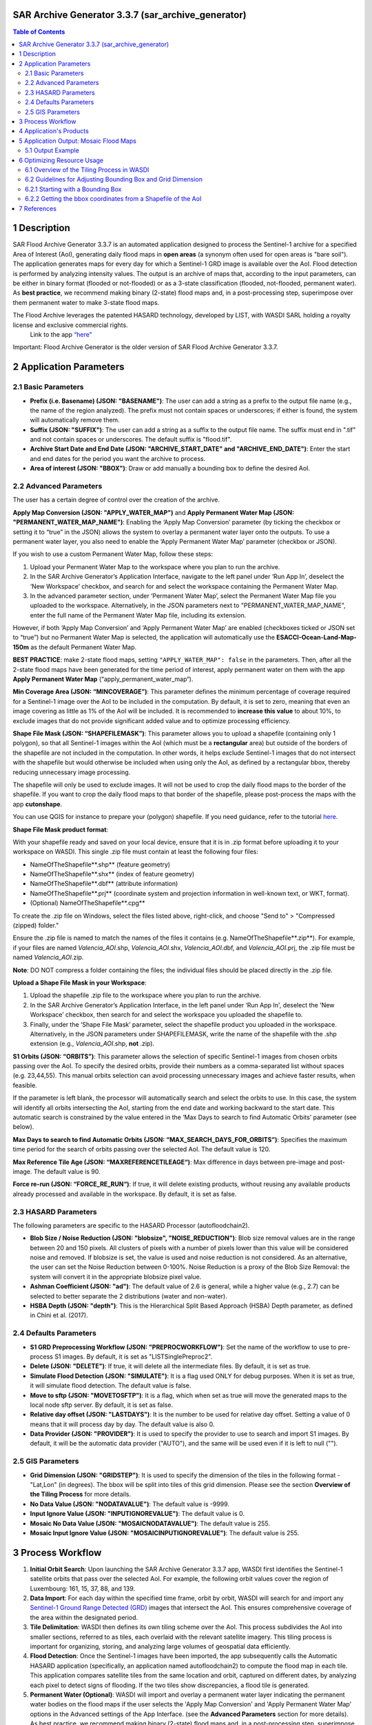 SAR Archive Generator 3.3.7 (sar_archive_generator)
===================================================

.. contents:: Table of Contents
    :depth: 3


1 Description
===================================================

SAR Flood Archive Generator 3.3.7 is an automated application designed to process the Sentinel-1 archive for a specified Area of Interest (AoI), generating daily flood maps in **open areas** (a synonym often used for open areas is "bare soil"). The application generates maps for every day for which a Sentinel-1 GRD image is available over the AoI. Flood detection is performed by analyzing intensity values. The output is an archive of maps that, according to the input parameters, can be either in binary format (flooded or not-flooded) or as a 3-state classification (flooded, not-flooded, permanent water). As **best practice**, we recommend making binary (2-state) flood maps and, in a post-processing step, superimpose over them permanent water to make 3-state flood maps.

The Flood Archive leverages the patented HASARD technology, developed by LIST, with WASDI SARL holding a royalty license and exclusive commercial rights.
 Link to the app `“here” <https://www.wasdi.net/#/sar_archive_generator/appui/>`_

Important: Flood Archive Generator is the older version of SAR Flood Archive Generator 3.3.7.

2 Application Parameters
===================================================

2.1 Basic Parameters
-----------------------------

- **Prefix (i.e. Basename) (JSON: "BASENAME")**: The user can add a string as a prefix to the output file name (e.g., the name of the region analyzed). The prefix must not contain spaces or underscores; if either is found, the system will automatically remove them.
- **Suffix (JSON: "SUFFIX")**: The user can add a string as a suffix to the output file name. The suffix must end in ".tif" and not contain spaces or underscores. The default suffix is "flood.tif".
- **Archive Start Date and End Date (JSON: "ARCHIVE_START_DATE" and "ARCHIVE_END_DATE")**: Enter the start and end dates for the period you want the archive to process.
- **Area of interest (JSON: "BBOX")**: Draw or add manually a bounding box to define the desired AoI.

2.2 Advanced Parameters
-----------------------------

The user has a certain degree of control over the creation of the archive.

**Apply Map Conversion (JSON: "APPLY_WATER_MAP")** and **Apply Permanent Water Map (JSON: "PERMANENT_WATER_MAP_NAME")**: Enabling the ‘Apply Map Conversion’ parameter (by ticking the checkbox or setting it to “true” in the JSON) allows the system to overlay a permanent water layer onto the outputs. To use a permanent water layer, you also need to enable the ‘Apply Permanent Water Map’ parameter (checkbox or JSON).

If you wish to use a custom Permanent Water Map, follow these steps:

1. Upload your Permanent Water Map to the workspace where you plan to run the archive.

2. In the SAR Archive Generator’s Application Interface, navigate to the left panel under ‘Run App In’, deselect the ‘New Workspace’ checkbox, and search for and select the workspace containing the Permanent Water Map.

3. In the advanced parameter section, under ‘Permanent Water Map’, select the Permanent Water Map file you uploaded to the workspace. Alternatively, in the JSON parameters next to "PERMANENT_WATER_MAP_NAME", enter the full name of the Permanent Water Map file, including its extension.

However, if both ‘Apply Map Conversion’ and ‘Apply Permanent Water Map’ are enabled (checkboxes ticked or JSON set to “true”) but no Permanent Water Map is selected, the application will automatically use the **ESACCI-Ocean-Land-Map-150m** as the default Permanent Water Map.

**BEST PRACTICE**: make 2-state flood maps, setting ``"APPLY_WATER_MAP": false`` in the parameters. Then, after all the 2-state flood maps have been generated for the time period of interest, apply permanent water on them with the app **Apply Permanent Water Map** (“apply_permanent_water_map“).

**Min Coverage Area (JSON: “MINCOVERAGE”)**: This parameter defines the minimum percentage of coverage required for a Sentinel-1 image over the AoI to be included in the computation. By default, it is set to zero, meaning that even an image covering as little as 1% of the AoI will be included. It is recommended to **increase this value** to about 10%, to exclude images that do not provide significant added value and to optimize processing efficiency.

**Shape File Mask (JSON: “SHAPEFILEMASK”)**: This parameter allows you to upload a shapefile (containing only 1 polygon), so that all Sentinel-1 images within the AoI (which must be a **rectangular** area) but outside of the borders of the shapefile are not included in the computation. In other words, it helps exclude Sentinel-1 images that do not intersect with the shapefile but would otherwise be included when using only the AoI, as defined by a rectangular bbox, thereby reducing unnecessary image processing.

.. image:: ../_static/SARArchiveGenerator/example_AOI_shp.png
   :alt: Example of image (in dark orange) within a rectangular AoI (blue shade) but outside the borders of the country of interest (Pakistan in this specific example).

The shapefile will only be used to exclude images. It will not be used to crop the daily flood maps to the border of the shapefile. If you want to crop the daily flood maps to that border of the shapefile, please post-process the maps with the app **cutonshape**.

You can use QGIS for instance to prepare your (polygon) shapefile. If you need guidance, refer to the tutorial `here <https://www.youtube.com/watch?v=knD2S89FV04>`_.

**Shape File Mask product format**:

With your shapefile ready and saved on your local device, ensure that it is in .zip format before uploading it to your workspace on WASDI. This single .zip file must contain at least the following four files:

- NameOfTheShapefile**.shp** (feature geometry)
- NameOfTheShapefile**.shx** (index of feature geometry)
- NameOfTheShapefile**.dbf** (attribute information)
- NameOfTheShapefile**.prj** (coordinate system and projection information in well-known text, or WKT, format).
- (Optional) NameOfTheShapefile**.cpg**

To create the .zip file on Windows, select the files listed above, right-click, and choose "Send to" > "Compressed (zipped) folder."

Ensure the .zip file is named to match the names of the files it contains (e.g. NameOfTheShapefile**.zip**). For example, if your files are named *Valencia_AOI*.shp, *Valencia_AOI*.shx, *Valencia_AOI*.dbf, and *Valencia_AOI*.prj, the .zip file must be named *Valencia_AOI*.zip.

**Note**: DO NOT compress a folder containing the files; the individual files should be placed directly in the .zip file.

**Upload a Shape File Mask in your Workspace**:

1. Upload the shapefile .zip file to the workspace where you plan to run the archive.

2. In the SAR Archive Generator’s Application Interface, in the left panel under ‘Run App In', deselect the 'New Workspace’ checkbox, then search for and select the workspace you uploaded the shapefile to.

3. Finally, under the ‘Shape File Mask’ parameter, select the shapefile product you uploaded in the workspace. Alternatively, in the JSON parameters under SHAPEFILEMASK, write the name of the shapefile with the .shp extension (e.g., *Valencia_AOI*.shp, **not** .zip).

**S1 Orbits (JSON: “ORBITS”)**: This parameter allows the selection of specific Sentinel-1 images from chosen orbits passing over the AoI. To specify the desired orbits, provide their numbers as a comma-separated list without spaces (e.g. 23,44,55). This manual orbits selection can avoid processing unnecessary images and achieve faster results, when feasible.

If the parameter is left blank, the processor will automatically search and select the orbits to use. In this case, the system will identify all orbits intersecting the AoI, starting from the end date and working backward to the start date. This automatic search is constrained by the value entered in the ‘Max Days to search to find Automatic Orbits’ parameter (see below).

**Max Days to search to find Automatic Orbits (JSON: “MAX_SEARCH_DAYS_FOR_ORBITS”)**: Specifies the maximum time period for the search of orbits passing over the selected AoI. The default value is 120.

**Max Reference Tile Age (JSON: “MAXREFERENCETILEAGE“)**: Max difference in days between pre-image and post-image. The default value is 90.

**Force re-run (JSON: “FORCE_RE_RUN“)**: If true, it will delete existing products, without reusing any available products already processed and available in the workspace. By default, it is set as false.


2.3 HASARD Parameters
-----------------------------

The following parameters are specific to the HASARD Processor (autofloodchain2).

- **Blob Size / Noise Reduction (JSON: "blobsize", "NOISE_REDUCTION")**: Blob size removal values are in the range between 20 and 150 pixels. All clusters of pixels with a number of pixels lower than this value will be considered noise and removed. If blobsize is set, the value is used and noise reduction is not considered. As an alternative, the user can set the Noise Reduction between 0-100%. Noise Reduction is a proxy of the Blob Size Removal: the system will convert it in the appropriate blobsize pixel value.
- **Ashman Coefficient (JSON: "ad")**: The default value of 2.6 is general, while a higher value (e.g., 2.7) can be selected to better separate the 2 distributions (water and non-water).
- **HSBA Depth (JSON: "depth")**: This is the Hierarchical Split Based Approach (HSBA) Depth parameter, as defined in Chini et al. (2017).


2.4 Defaults Parameters
-----------------------------

- **S1 GRD Preprocessing Workflow (JSON: "PREPROCWORKFLOW")**: Set the name of the workflow to use to pre-process S1 images. By default, it is set as "LISTSinglePreproc2".
- **Delete (JSON: "DELETE")**: If true, it will delete all the intermediate files. By default, it is set as true.
- **Simulate Flood Detection (JSON: "SIMULATE")**: It is a flag used ONLY for debug purposes. When it is set as true, it will simulate flood detection. The default value is false.
- **Move to sftp (JSON: "MOVETOSFTP")**: It is a flag, which when set as true will move the generated maps to the local node sftp server. By default, it is set as false.
- **Relative day offset (JSON: "LASTDAYS")**: It is the number to be used for relative day offset. Setting a value of 0 means that it will process day by day. The default value is also 0.
- **Data Provider (JSON: "PROVIDER")**: It is used to specify the provider to use to search and import S1 images. By default, it will be the automatic data provider ("AUTO"), and the same will be used even if it is left to null ("").


2.5 GIS Parameters
-----------------------------

- **Grid Dimension (JSON: "GRIDSTEP")**: It is used to specify the dimension of the tiles in the following format - "Lat,Lon" (in degrees). The bbox will be split into tiles of this grid dimension. Please see the section **Overview of the Tiling Process** for more details.
- **No Data Value (JSON: "NODATAVALUE")**: The default value is -9999.
- **Input Ignore Value (JSON: "INPUTIGNOREVALUE")**: The default value is 0.
- **Mosaic No Data Value (JSON: "MOSAICNODATAVALUE")**: The default value is 255.
- **Mosaic Input Ignore Value (JSON: "MOSAICINPUTIGNOREVALUE")**: The default value is 255.


3 Process Workflow
===================================================

1. **Initial Orbit Search**: Upon launching the SAR Archive Generator 3.3.7 app, WASDI first identifies the Sentinel-1 satellite orbits that pass over the selected AoI. For example, the following orbit values cover the region of Luxembourg: 161, 15, 37, 88, and 139.
2. **Data Import**: For each day within the specified time frame, orbit by orbit, WASDI will search for and import any `Sentinel-1 Ground Range Detected (GRD) <https://sentiwiki.copernicus.eu/web/s1-processing#S1-Processing-Ground-Range-Detected/>`_ images that intersect the AoI. This ensures comprehensive coverage of the area within the designated period.
3. **Tile Delimitation**: WASDI then defines its own tiling scheme over the AoI. This process subdivides the AoI into smaller sections, referred to as tiles, each overlaid with the relevant satellite imagery. This tiling process is important for organizing, storing, and analyzing large volumes of geospatial data efficiently.
4. **Flood Detection**: Once the Sentinel-1 images have been imported, the app subsequently calls the Automatic HASARD application (specifically, an application named autofloodchain2) to compute the flood map in each tile. This application compares satellite tiles from the same location and orbit, captured on different dates, by analyzing each pixel to detect signs of flooding. If the two tiles show discrepancies, a flood tile is generated.
5. **Permanent Water (Optional)**: WASDI will import and overlay a permanent water layer indicating the permanent water bodies on the flood maps if the user selects the 'Apply Map Conversion' and 'Apply Permanent Water Map' options in the Advanced settings of the App Interface. (see the **Advanced Parameters** section for more details). As best practice, we recommend making binary (2-state) flood maps and, in a post-processing step, superimpose over them permanent water to make 3-state flood maps.
6. **Flood Map Creation**: The flood tiles from various orbits are stitched (mosaicked) together into a comprehensive mosaic flood map, to cover the entire AoI.
7. **Workspace Cleanup**: Concurrently to the steps above, WASDI will clean the workspace by removing the flood tiles that are no longer needed, to ensure that only the essential products are retained.


4 Application's Products
===================================================

- **Satellite image**: Sentinel-1 GRD image imported by WASDI.

  - `**Name format** <https://sentinels.copernicus.eu/web/sentinel/search?p_p_id=com_liferay_portal_search_web_search_results_portlet_SearchResultsPortlet_INSTANCE_XIxtnlMxlnwC&p_p_lifecycle=0&p_p_state=maximized&p_p_mode=view&_com_liferay_portal_search_web_search_results_portlet_SearchResultsPortlet_INSTANCE_XIxtnlMxlnwC_mvcPath=%2Fview_content.jsp&_com_liferay_portal_search_web_search_results_portlet_SearchResultsPortlet_INSTANCE_XIxtnlMxlnwC_redirect=%2Fweb%2Fsentinel%2Fsearch%3Fq%3Dlogging%2520into%2520someone%2527s%2520snapchat%2520without%2520them%2520knowing%252C%25E3%2580%25902024%2520TelegramChannel%253AKunghac%25E3%2580%2591%2520%2520snapchat%2520hack%2520deleted%2520messages%252Csnapon%2520tools%2520hacked%252Cmy%2520snap%2520got%2520hacked%252Csnapchat%2520hack%2520token%2520id%252Creddit%2520snapchat%2520hack%252Choop%2520snapchat%2520hack%252Csnaphack%25203%252E01%252Csnapchat%2520score%2520hack%2520no%2520human%2520verification%252Csomeone%2520hacked%2520my%2520snapchat%2520account%252Cwww%2520snapchatdb%252C....eeb8%26category%3D4208307%26tag%3Dyear-2020%26delta%3D4%26start%3D114&_com_liferay_portal_search_web_search_results_portlet_SearchResultsPortlet_INSTANCE_XIxtnlMxlnwC_assetEntryId=2013756&_com_liferay_portal_search_web_search_results_portlet_SearchResultsPortlet_INSTANCE_XIxtnlMxlnwC_type=content&p_l_back_url=%2Fweb%2Fsentinel%2Fsearch%3Fq%3Dlogging%2520into%2520someone%2527s%2520snapchat%2520without%2520them%2520knowing%252C%25E3%2580%25902024%2520TelegramChannel%253AKunghac%25E3%2580%2591%2520%2520snapchat%2520hack%2520deleted%2520messages%252Csnapon%2520tools%2520hacked%252Cmy%2520snap%2520got%2520hacked%252Csnapchat%2520hack%2520token%2520id%252Creddit%2520snapchat%2520hack%252Choop%2520snapchat%2520hack%252Csnaphack%25203%252E01%252Csnapchat%2520score%2520hack%2520no%2520human%2520verification%252Csomeone%2520hacked%2520my%2520snapchat%2520account%252Cwww%2520snapchatdb%252C....eeb8%26category%3D4208307%26tag%3Dyear-2020%26delta%3D4%26start%3D114/>`__: e.g. ``S1B_IW_GRDH_1SDV_20161129T090701_20161129T090727_003171_005658_7EB6_preproc``

- **Tile**: Subset of the AoI + One satellite image.

  - **Name format**: ``CODE_ORBIT_DATE_TILE`` (e.g. ``SINDH_71_2010-04-22_1_0``)

- **Flood tile**: Subset of the AoI + Detected flood.

  - **Name format**: ``CODE_ORBIT_DATE_TILE_SUFFIX`` (e.g. ``SINDH_71_2010-04-22_1_0_flood``)

- **Mosaic flood map**: Multiple flood tiles merged into one flood map.

  - **Name format**: ``CODE_ORBIT_DATE_SUFFIX`` (e.g. ``SINDH_2010-04-22_flood``)

- **Composite flood map (over the entire time period of the archive)**: Differently from a Mosaic flood map which shows the flooding on a single day over the entire AoI, a composite flood map shows as flooded, over the entire AoI, all pixels that have been detected flooded at least once over the entire time period of the archive. In other words, if a pixel has been detected flooded once over the entire archive, that pixel will be shown as flooded in the composite flood map. If a pixel has been detected flooded every single day over the entire archive, that pixel will be shown as flooded in the composite flood map.

  - **Name format**: ``CODE_ORBIT_LAST-DATE_COUNT-NO.-DAYS_SUFFIX``

- **Permanent water map**: The user can add a personal Permanent Water Map to the workspace. If the user doesn’t upload any water map, but the user wishes to apply one, the application will automatically extract the Permanent Water Map from the **ESACCI-Ocean-Land-Map-150m**. As **best practice**, we recommend making binary (2-state) flood maps and, in a post-processing step, superimpose over them permanent water to make 3-state flood maps.

  - **ESA CCI Water map name format**: e.g. ``WASDI_STATIC_ESACCI-OCEAN-LAND-MAP-150M-P13Y-2000_Bdej``

- **DEM maps**: Digital Elevation Model (DEM) represents the Earth's bare ground (bare earth) topographic surface excluding trees, buildings, and any other surface objects. This product is often essential to remove areas producing false positives (areas that are detected as flooded but that in reality are not flooded) such as rugged **relief**, i.e. areas with **steep** slopes, extreme elevation changes, and complex land-forms, such as high mountains or deep canyons (see additional details about DEM maps `here <https://www.usgs.gov/faqs/what-a-digital-elevation-model-dem>`_, and about Copernicus DEM specifically `here <https://spacedata.copernicus.eu/collections/copernicus-digital-elevation-model>`_).

  - **Name format**: e.g. ``WASDI_STATIC_COPDEM30M_WBM_GLOBAL_MOSAIC_fjNW``


5 Application Output: Mosaic Flood Maps
===================================================

The application generates a daily map of flooded area for each day for which a Sentinel-1 GRD Image is found over the area of interest, starting from the start date until the end date. The output flood maps will have names like:

.. code-block:: java

   CODE_YYYY-MM-DD_SUFFIX.tif

If the flag APPLYMAPCONVERSION is set to **false**, the output maps are binary:

.. code-block:: java

   0 = Not Flooded
   1 = Flooded
   (255 = No Data)

If the flag APPLYMAPCONVERSION is set to **true**, the output maps are:

.. code-block:: java

   (0 = No Data)
   1 = Not Flooded
   2 = Permanent Water
   3 = Flooded


5.1 Output Example
-----------------------------

Below is an example of a mosaic flood map where permanent water bodies, such as the ocean in the south and lakes within the country, are clearly distinguished in dark blue, while the flooded areas are shown in light blue.

.. image:: ../_static/SARArchiveGenerator/example_SAR-flood-map.png
   :alt: Flood Map west of the city of Necochea, Argentina - 17/11/2016

**Other complementary outputs** connected to the Flood Archive app include:

- **Flood Frequency Map**: See the `Flood Frequency Map Generator <https://wasdi.readthedocs.io/en/latest/WasdiApplications/FFMTutorial.html>`_ tutorial for more details.

- **Urban Flood Maps**: Produced by the **Urban Flood** application.


6 Optimizing Resource Usage
===================================================

This section covers how to optimize computational resource usage when running a flood archive by adjusting the bounding box (bbox) size and Tile/Grid Dimension settings. The following instructions are conducted prior to running the application.

6.1 Overview of the Tiling Process in WASDI
-----------------------------

The processing of a flood archive in WASDI uses significant computational resources and processing time, particularly for large AoIs and long timeframes (e.g., a flood archive spanning from June 2015 to the present for entire Vietnam).

When defining a bounding box (bbox) for an archive, WASDI will divide the bbox into tiles (areas analyzed separately) of sizes based on the "Grid Dimension" (or "Grid Step"). By default, the tile (or grid) dimension is set to 2x2 degrees in both latitude and longitude.

For bboxes larger than the grid dimension, WASDI will multiply the number of tiles to cover the entire bbox. However, the output is always cropped to the dimensions of the bbox only at the very end, which can result in wasted computational resources. For example, if the bbox’s size is around 2.5x2.5 degrees (in latitude and longitude) and the Grid Dimension is 2x2 degrees, WASDI will process an area of 4x4 degrees, then crop and keep only the output over the bbox (2.5x2.5 degrees). This means resources were used to process an additional area which will not contribute to the final output.

Similarly, if the bbox is smaller than the tile size, WASDI will still process the full tile, then crop the results to the bbox, also leading to resource inefficiency. For example, if the bbox is only about 0.5x0.5 degrees but the Grid Dimension was set to 1x1 degrees, WASDI will analyze an area of 1x1 degrees, then crop the results to 0.5x0.5 degrees, wasting computational resources to analyse an area that will not be included in the final output.


6.2 Guidelines for Adjusting Bounding Box and Grid Dimension
-----------------------------

To optimize resource usage, it is recommended to set the Grid Dimension to match or be (as much as possible) an exact multiple of the selected bbox size. Note that the Grid Dimension only accepts integer latitude and longitude values, and typically do not exceed 2x2 degrees. So:

6.2.1 Starting with a Bounding Box
-----------------------------

1. If no shapefile of the AoI is available, define a bbox directly in the "Basic Parameters" with the AoI centered around it.

2. Go to the JSON Parameters, review the bbox coordinates in lines 7 to 12 (in the following figure), and take note of the latitude and longitude differences between the northeast and southwest corners.

3. Go to GIS Parameters, and adjust Grid Dimension (Lat,Lon):

   - If both the latitude and longitude differences between the northeast and southwest corners of the bbox are less than 1 degree, set the Grid Dimension to “1,1” degrees.

   - If the bbox is larger than 2x2 degrees, set the Grid Dimension to “2,2” for sizes close to even numbers (e.g., 6x6) and “1,1” for odd sizes (e.g., 5x5).

4. After inputting/adjusting all the other parameters (Basic, Advanced, Hazard, etc.), return to JSON Parameters and adjust the bbox latitude and longitude coordinates to ensure they align precisely with either 1x1 or 2x2 degrees. Use one decimal place for precision to simplify adjustments, and aim to keep the AoI centered within the bbox by increasing each coordinate evenly. See below for an example of a 1x1 degree adjustment of a bbox:

.. image:: ../_static/SARArchiveGenerator/example_JSON-params_non-adjusted-bbox.png
   :alt: JSON Parameters - Non-adjusted bbox coordinates

.. image:: ../_static/SARArchiveGenerator/example_JSON-params_adjusted-bbox.png
   :alt: JSON Parameters - Adjusted bbox coordinates

**Be sure to save this setup immediately after finishing**, by selecting "Save as Parameters Template" or by copying it to a text editor. This is important because if you leave the JSON Parameters tab, the bbox coordinates will revert to those of the manually drawn bbox in the Basic Parameters, and the adjustment will need to be repeated.

Once all the steps are complete, you can click on **Run App** to initiate the flood archive.

6.2.2 Getting the bbox coordinates from a Shapefile of the AoI
-----------------------------

When starting with a shapefile of the AoI, you can use QGIS to get the coordinates of a bbox around the AoI.

1. Drag and drop this shapefile in a new project in QGIS (or `import it in QGIS <https://www.spotzi.com/en/about/help-center/how-to-import-a-shapefile-into-qgis/>`_).

2. `Add a map layer <https://docs.qgis.org/3.34/en/docs/training_manual/basic_map/preparation.html>`_ (e.g. OpenStreetMap).

3. Position your mouse on the map at the north-west corner of the Area of Interest (AoI) (as indicated by the red circles in the image below), right-click to copy the coordinates, and paste them into a text editor. Then, repeat this process for the south-east corner.

   - Be sure to include some additional margin around the AoI when retrieving these coordinates. This extra space ensures that the AoI is fully contained within the bounding box (bbox) that will be formed using these coordinates, preventing any part of the AoI from being cut off at the edges (see red dotted lines).

   - If the coordinates appear as very large numbers (e.g., 155838567, -4513529) instead of the standard latitude and longitude decimal format, please refer to `this post <https://groups.google.com/g/australian-qgis-user-group/c/6xrPCvuHlVk?pli=1>`_ for instructions on how to change their format first.

.. image:: ../_static/SARArchiveGenerator/example_shapefile-bbox-from-QGIS.png
   :alt: QGIS map with AoI and bbox coordinates

4. After pasting the corners coordinates into a text editor (see point #1 in the image below), adjust them to expand the coverage by rounding to 1x1 degrees (or 2x2 for larger areas) while keeping the AoI roughly centered (point #2).

5. Go to the section **Starting with a Bounding Box** of this documentation. Follow Step 3 to adjust Grid Dimension (Lat,Lon) in the GIS Parameters, and input/adjust all the other parameters (Basic, Advanced, Hazard, etc.) as needed.

   - We also recommend manually drawing a random bbox to generate its JSON format, which will be reflected in the JSON Parameters.

6. Finally, when the coordinates are the only parameters left to update, return to the text editor, copy the adjusted coordinates, and paste them into the bbox coordinates in the JSON Parameters in WASDI (lines 7 to 12). Refer to points #3 and #4, as well as the colored coordinates in the image, for assistance with the conversion.

7. Once all the steps are complete, you can click on **Run App** to initiate the flood archive.

.. image:: ../_static/SARArchiveGenerator/example_steps-converting-coordinates.png
   :alt: Adjusted bbox coordinates in JSON Parameters


7 References
===================================================

More information about the technology and the scientific methodology applied can be found below:

- Chini, M., Hostache, R., Giustarini, L., Matgen, P., 2017. A hierarchical split-based approach for parametric thresholding of SAR images: flood inundation as a test case. *IEEE Transactions on Geoscience and Remote Sensing*, 55(12). `[Link] <https://ieeexplore.ieee.org/document/8017436>`_

- Chini, M., Giustarini, L., Matgen, P., Hostache, R., Pappenberger, F. and Bally, P., 2014, July. Flood hazard mapping combining high resolution multi-temporal SAR data and coarse resolution global hydrodynamic modelling. In *2014 IEEE Geoscience and Remote Sensing Symposium* (pp. 2394-2396). IEEE. `[Link] <https://ieeexplore.ieee.org/abstract/document/6946953>`_

- Schumann, G.J., Campanella, P., Tasso, A., Giustarini, L., Matgen, P., Chini, M. and Hoffmann, L., 2021, July. An online platform for fully-automated EO processing workflows for developers and end-users alike. In *2021 IEEE International Geoscience and Remote Sensing Symposium IGARSS* (pp. 8656-8659). IEEE. `[Link] <https://ieeexplore.ieee.org/abstract/document/9554498>`_

- Chini, M., Pelich, R., Pulvirenti, L., Pierdicca, N., Hostache, R. and Matgen, P., 2019. Sentinel-1 InSAR coherence to detect floodwater in urban areas: Houston and Hurricane Harvey as a test case. *Remote Sensing*, 11(2), p.107. `[Link] <https://www.mdpi.com/2072-4292/11/2/107>`_
